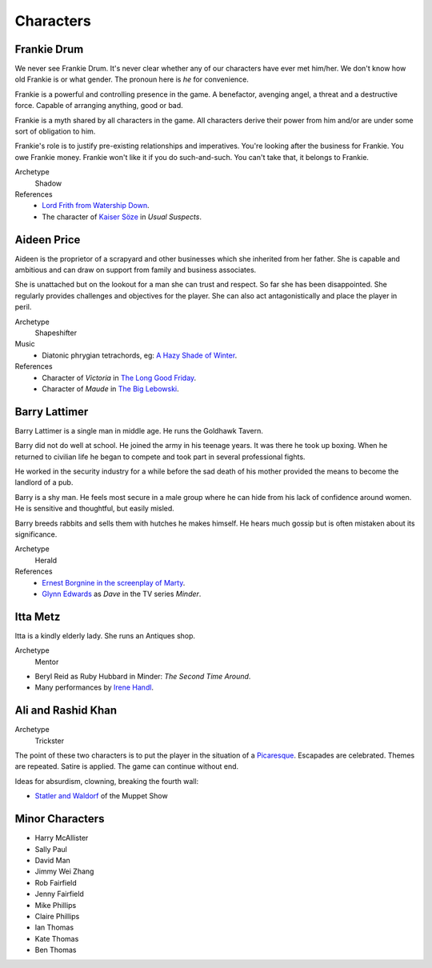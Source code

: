..  Titling
    ##++::==~~--''``


Characters
::::::::::

Frankie Drum
============

We never see Frankie Drum. It's never clear whether any of our characters
have ever met him/her. We don't know how old Frankie is or what gender.
The pronoun here is `he` for convenience.

Frankie is a powerful and controlling presence in the game. A benefactor,
avenging angel, a threat and a destructive force. Capable of arranging
anything, good or bad.

Frankie is a myth shared by all characters in the game. All characters
derive their power from him and/or are under some sort of obligation to him.

Frankie's role is to justify pre-existing relationships and imperatives.
You're looking after the business for Frankie. You owe Frankie money.
Frankie won't like it if you do such-and-such. You can't take that, it
belongs to Frankie.

Archetype
    Shadow
References
    * `Lord Frith from Watership Down`_.
    * The character of `Kaiser Söze`_ in *Usual Suspects*.

Aideen Price
============

Aideen is the proprietor of a scrapyard and other businesses which she
inherited from her father. She is capable and ambitious and can draw on
support from family and business associates.

She is unattached but on the lookout for a man she can trust and respect. So far she has been disappointed.
She regularly provides challenges and objectives for the player. She can also
act antagonistically and place the player in peril.

Archetype
    Shapeshifter
Music
    * Diatonic phrygian tetrachords, eg: `A Hazy Shade of Winter`_.
References
    * Character of `Victoria` in `The Long Good Friday`_.
    * Character of `Maude` in `The Big Lebowski`_.

Barry Lattimer
==============

Barry Lattimer is a single man in middle age. He runs the
Goldhawk Tavern.

Barry did not do well at school. He joined the army in his teenage
years. It was there he took up boxing. When he returned to civilian
life he began to compete and took part in several professional fights.

He worked in the security industry for a while before the sad death
of his mother provided the means to become the landlord of a pub.

Barry is a shy man. He feels most secure in a male group where he can
hide from his lack of confidence around women. He is sensitive and
thoughtful, but easily misled.

Barry breeds rabbits and sells them with hutches he makes himself.
He hears much gossip but is often mistaken about its significance.


Archetype
    Herald
References
    * `Ernest Borgnine in the screenplay of Marty`_.
    * `Glynn Edwards`_ as `Dave` in the TV series `Minder`.

Itta Metz
=========

Itta is a kindly elderly lady. She runs an Antiques shop.

Archetype
    Mentor

* Beryl Reid as Ruby Hubbard in Minder: `The Second Time Around`.
* Many performances by Irene_ Handl_.

Ali and Rashid Khan
===================

Archetype
    Trickster

The point of these two characters is to put the player in the situation of a
Picaresque_. Escapades are celebrated. Themes are repeated. Satire is applied.
The game can continue without end.

Ideas for absurdism, clowning, breaking the fourth wall:

* `Statler and Waldorf`_ of the Muppet Show

Minor Characters
================

* Harry McAllister
* Sally Paul
* David Man
* Jimmy Wei Zhang
* Rob Fairfield
* Jenny Fairfield
* Mike Phillips
* Claire Phillips
* Ian Thomas
* Kate Thomas
* Ben Thomas

.. _Kaiser Söze: https://en.wikipedia.org/wiki/Keyser_S%C3%B6ze
.. _Lord Frith from Watership Down: http://watershipdown.wikia.com/wiki/Lord_Frith
.. _The Long Good Friday: https://en.wikipedia.org/wiki/The_Long_Good_Friday
.. _The Big Lebowski: https://en.wikipedia.org/wiki/The_Big_Lebowski
.. _Glynn Edwards: https://www.youtube.com/watch?v=CYNwGgB0u4o
.. _Ernest Borgnine in the screenplay of Marty: https://www.youtube.com/watch?v=O3bTMw3bb5o
.. _Picaresque: https://en.wikipedia.org/wiki/Picaresque_novel
.. _Irene: https://www.youtube.com/watch?v=7WDbUQty1Tw
.. _Handl: https://www.youtube.com/watch?v=PtuvDjR-0Pw
.. _Statler and Waldorf: https://en.wikipedia.org/wiki/Statler_and_Waldorf
.. _A Hazy Shade of Winter: https://www.youtube.com/watch?v=bnZdlhUDEJo
